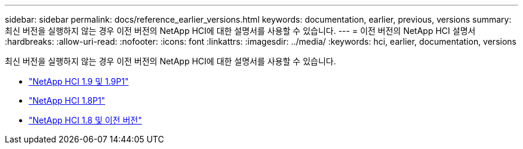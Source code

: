 ---
sidebar: sidebar 
permalink: docs/reference_earlier_versions.html 
keywords: documentation, earlier, previous, versions 
summary: 최신 버전을 실행하지 않는 경우 이전 버전의 NetApp HCI에 대한 설명서를 사용할 수 있습니다. 
---
= 이전 버전의 NetApp HCI 설명서
:hardbreaks:
:allow-uri-read: 
:nofooter: 
:icons: font
:linkattrs: 
:imagesdir: ../media/
:keywords: hci, earlier, documentation, versions


[role="lead"]
최신 버전을 실행하지 않는 경우 이전 버전의 NetApp HCI에 대한 설명서를 사용할 수 있습니다.

* http://docs.netapp.com/us-en/hci19/docs/index.html["NetApp HCI 1.9 및 1.9P1"^]
* http://docs.netapp.com/us-en/hci18/docs/index.html["NetApp HCI 1.8P1"^]
* https://docs.netapp.com/hci/index.jsp["NetApp HCI 1.8 및 이전 버전"^]

